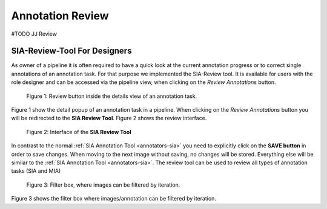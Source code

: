 .. _annotation-review:

Annotation Review
*****************
#TODO JJ Review

.. _sia-review:

SIA-Review-Tool For Designers
=============================

As owner of a pipeline it is often required to have a quick look at the current 
annotation progress or to correct single annotations of an annotation task.
For that purpose we implemented the SIA-Review tool. It is available for users
with the role designer and can be accessed via the pipeline view,
when clicking on the *Review Annotations* button.

.. figure:: images/lost-review-btn.*

    |fig-review-btn|: Review button inside the details view of an annotation task.

|fig-review-btn| show the detail popup of an annotation task in a pipeline.
When clicking on the *Review Annotations* button you will be redirected to the 
**SIA Review Tool**. |fig-review-sia| shows the review interface.

.. figure:: images/lost-review-sia.*

    |fig-review-sia|: Interface of the **SIA Review Tool**

In contrast to the normal :ref:`SIA Annotation Tool <annotators-sia>` you 
need to explicitly click on the 
**SAVE button** in order to save changes. When moving to the next image without 
saving, no changes will be stored. Everything else will be similar to the 
:ref:`SIA Annotation Tool <annotators-sia>`. 
The review tool can be used to review all types of annotation tasks (SIA and MIA)

.. figure:: images/lost-review-filter.*

    |fig-review-filter|: Filter box, where images can be filtered by iteration.

|fig-review-filter| shows the filter box where images/annotation can be filtered 
by iteration.

.. |fig-review-btn| replace:: Figure 1
.. |fig-review-sia| replace:: Figure 2
.. |fig-review-filter| replace:: Figure 3